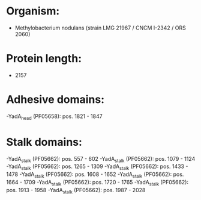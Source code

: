 * Organism:
- Methylobacterium nodulans (strain LMG 21967 / CNCM I-2342 / ORS 2060)
* Protein length:
- 2157
* Adhesive domains:
-YadA_head (PF05658): pos. 1821 - 1847
* Stalk domains:
-YadA_stalk (PF05662): pos. 557 - 602
-YadA_stalk (PF05662): pos. 1079 - 1124
-YadA_stalk (PF05662): pos. 1265 - 1309
-YadA_stalk (PF05662): pos. 1433 - 1478
-YadA_stalk (PF05662): pos. 1608 - 1652
-YadA_stalk (PF05662): pos. 1664 - 1709
-YadA_stalk (PF05662): pos. 1720 - 1765
-YadA_stalk (PF05662): pos. 1913 - 1958
-YadA_stalk (PF05662): pos. 1987 - 2028

